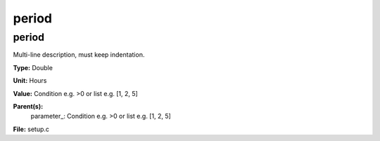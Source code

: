 
======
period
======

period
======
Multi-line description, must keep indentation.

**Type:** Double

**Unit:** Hours

**Value:** Condition e.g. >0 or list e.g. [1, 2, 5]

**Parent(s):**
  parameter_: Condition e.g. >0 or list e.g. [1, 2, 5]


**File:** setup.c


